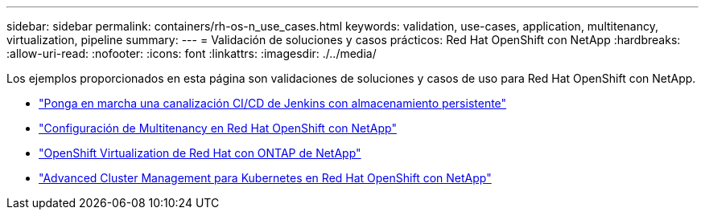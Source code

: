 ---
sidebar: sidebar 
permalink: containers/rh-os-n_use_cases.html 
keywords: validation, use-cases, application, multitenancy, virtualization, pipeline 
summary:  
---
= Validación de soluciones y casos prácticos: Red Hat OpenShift con NetApp
:hardbreaks:
:allow-uri-read: 
:nofooter: 
:icons: font
:linkattrs: 
:imagesdir: ./../media/


Los ejemplos proporcionados en esta página son validaciones de soluciones y casos de uso para Red Hat OpenShift con NetApp.

* link:rh-os-n_use_case_pipeline["Ponga en marcha una canalización CI/CD de Jenkins con almacenamiento persistente"]
* link:rh-os-n_use_case_multitenancy_overview.html["Configuración de Multitenancy en Red Hat OpenShift con NetApp"]
* link:rh-os-n_use_case_openshift_virtualization_overview.html["OpenShift Virtualization de Red Hat con ONTAP de NetApp"]
* link:rh-os-n_use_case_advanced_cluster_management_overview.html["Advanced Cluster Management para Kubernetes en Red Hat OpenShift con NetApp"]

